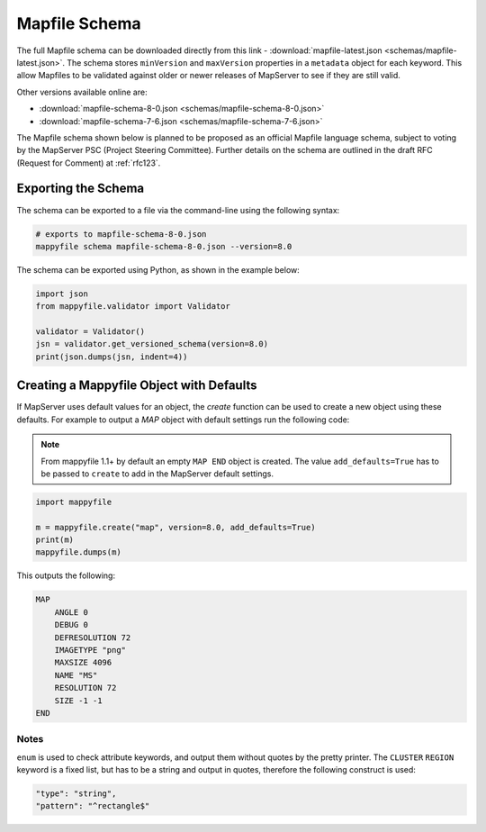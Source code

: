 .. _mapfile-schema:

Mapfile Schema
==============

The full Mapfile schema can be downloaded directly from this link - :download:`mapfile-latest.json <schemas/mapfile-latest.json>`. 
The schema stores ``minVersion`` and ``maxVersion`` properties in a ``metadata`` object for each keyword. This allow Mapfiles to be validated against
older or newer releases of MapServer to see if they are still valid. 

Other versions available online are:

+ :download:`mapfile-schema-8-0.json <schemas/mapfile-schema-8-0.json>`
+ :download:`mapfile-schema-7-6.json <schemas/mapfile-schema-7-6.json>`

The Mapfile schema shown below is planned to be proposed as an official Mapfile language schema, subject to voting by the MapServer
PSC (Project Steering Committee). Further details on the schema are outlined in the draft RFC (Request for Comment) at :ref:`rfc123`. 

Exporting the Schema
++++++++++++++++++++

The schema can be exported to a file via the command-line using the following syntax:

.. code-block:: ps1

    # exports to mapfile-schema-8-0.json
    mappyfile schema mapfile-schema-8-0.json --version=8.0

The schema can be exported using Python, as shown in the example below:

.. code-block:: python

    import json
    from mappyfile.validator import Validator

    validator = Validator()
    jsn = validator.get_versioned_schema(version=8.0)
    print(json.dumps(jsn, indent=4))

Creating a Mappyfile Object with Defaults
+++++++++++++++++++++++++++++++++++++++++

If MapServer uses default values for an object, the `create` function can be used to create
a new object using these defaults. For example to output a `MAP` object with default settings
run the following code:

.. note::

    From mappyfile 1.1+ by default an empty ``MAP END`` object is created. 
    The value ``add_defaults=True`` has to be passed to ``create`` to add in
    the MapServer default settings.

.. code-block:: python

    import mappyfile

    m = mappyfile.create("map", version=8.0, add_defaults=True)
    print(m)
    mappyfile.dumps(m)

This outputs the following:

.. code-block:: mapfile

    MAP
        ANGLE 0
        DEBUG 0
        DEFRESOLUTION 72
        IMAGETYPE "png"
        MAXSIZE 4096
        NAME "MS"
        RESOLUTION 72
        SIZE -1 -1
    END

Notes
-----

``enum`` is used to check attribute keywords, and output them without quotes by the pretty printer. The ``CLUSTER`` ``REGION`` keyword
is a fixed list, but has to be a string and output in quotes, therefore the following construct is used:

.. code-block:: json

    "type": "string",
    "pattern": "^rectangle$"

..
    For docs: https://github.com/inspirehep/jsonschema2rst
    Could have different schema for different purposes, e.g. a valid WMS schema. 
    Nested schemas are in the Draft 4 spec only - https://spacetelescope.github.io/understanding-json-schema/structuring.html